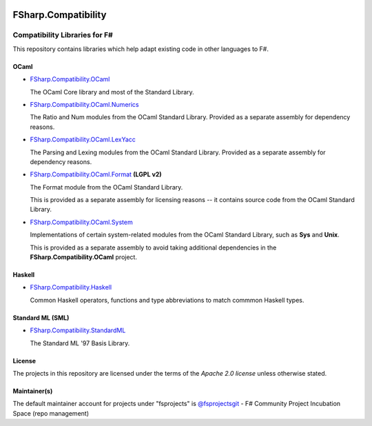 .. image:: http://issuestats.com/github/fsprojects/FSharp.Compatibility/badge/issue  
    :target: http://issuestats.com/github/fsprojects/FSharp.Compatibility
.. image:: http://issuestats.com/github/fsprojects/FSharp.Compatibility/badge/pr  
    :target: http://issuestats.com/github/fsprojects/FSharp.Compatibility
    
####################
FSharp.Compatibility
####################
Compatibility Libraries for F#
******************************

.. image:: https://travis-ci.org/fsprojects/FSharp.Compatibility.png  
    :target: https://travis-ci.org/fsprojects/FSharp.Compatibility

This repository contains libraries which help adapt existing code in other languages to F#.


OCaml
=====

- `FSharp.Compatibility.OCaml`_

  The OCaml Core library and most of the Standard Library.

- `FSharp.Compatibility.OCaml.Numerics`_ 

  The Ratio and Num modules from the OCaml Standard Library. Provided as a separate assembly for dependency reasons.

- `FSharp.Compatibility.OCaml.LexYacc`_ 

  The Parsing and Lexing modules from the OCaml Standard Library. Provided as a separate assembly for dependency reasons.

- `FSharp.Compatibility.OCaml.Format`_ **(LGPL v2)**

  The Format module from the OCaml Standard Library.

  This is provided as a separate assembly for licensing reasons -- it contains source code from the OCaml Standard Library.

- `FSharp.Compatibility.OCaml.System`_

  Implementations of certain system-related modules from the OCaml Standard Library, such as **Sys** and **Unix**.

  This is provided as a separate assembly to avoid taking additional dependencies in the **FSharp.Compatibility.OCaml** project.

.. _`FSharp.Compatibility.OCaml`: https://nuget.org/packages/FSharp.Compatibility.OCaml
.. _`FSharp.Compatibility.OCaml.LexYacc`: https://nuget.org/packages/FSharp.Compatibility.OCaml.LexYacc
.. _`FSharp.Compatibility.OCaml.Numerics`: https://nuget.org/packages/FSharp.Compatibility.OCaml.Numerics
.. _`FSharp.Compatibility.OCaml.Format`: https://nuget.org/packages/FSharp.Compatibility.OCaml.Format
.. _`FSharp.Compatibility.OCaml.System`: https://nuget.org/packages/FSharp.Compatibility.OCaml.System

Haskell
=======

- `FSharp.Compatibility.Haskell`_

  Common Haskell operators, functions and type abbreviations to match commmon Haskell types.

.. _`FSharp.Compatibility.Haskell`: https://nuget.org/packages/FSharp.Compatibility.Haskell

Standard ML (SML)
=================

- `FSharp.Compatibility.StandardML`_

  The Standard ML '97 Basis Library.

.. _`FSharp.Compatibility.StandardML`: https://nuget.org/packages/FSharp.Compatibility.StandardML

License
=======

The projects in this repository are licensed under the terms of the `Apache 2.0 license` unless otherwise stated.

.. _`Apache 2.0 license`: http://www.apache.org/licenses/LICENSE-2.0

Maintainer(s)
=============

.. _`@jack-pappas`: https://github.com/jack-pappas
.. _`@jmquigs`: https://github.com/jmquigs

The default maintainer account for projects under "fsprojects" is `@fsprojectsgit`_ - F# Community Project Incubation Space (repo management)

.. _`@fsprojectsgit`: https://github.com/fsprojectsgit
